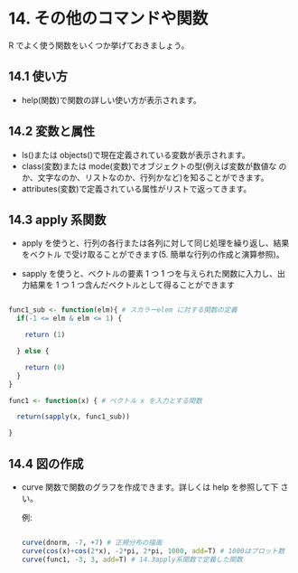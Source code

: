 #+PROPERTY: header-args:R :session *bioR* :results output :exports both

* 14. その他のコマンドや関数
 R でよく使う関数をいくつか挙げておきましょう。

** 14.1 使い方
  - help(関数)で関数の詳しい使い方が表示されます。

** 14.2 変数と属性
  - ls()または objects()で現在定義されている変数が表示されます。
  - class(変数)または mode(変数)でオブジェクトの型(例えば変数が数値な
    のか、文字なのか、リストなのか、行列かなど)を知ることができます。
  - attributes(変数)で定義されている属性がリストで返ってきます。

** 14.3 apply 系関数

  - apply を使うと、行列の各行または各列に対して同じ処理を繰り返し、結果をベクトル
    で受け取ることができます(5. 簡単な行列の作成と演算参照)。

  - sapply を使うと、ベクトルの要素 1 つ 1 つを与えられた関数に入力し、出力結果を 1
    つ 1 つ含んだベクトルとして得ることができます

  #+begin_src R :tangle R-intro/code/14.R :results output
    
  func1_sub <- function(elm){ # スカラーelem に対する関数の定義
    if(-1 <= elm & elm <= 1) {

      return (1)
      
    } else {

      return (0)
    }
  }
  
  func1 <- function(x) { # ベクトル x を入力とする関数

    return(sapply(x, func1_sub))

  }
  #+end_src

  #+RESULTS:
    
** 14.4 図の作成
    
  - curve 関数で関数のグラフを作成できます。詳しくは help を参照して下
    さい。

    例:

    #+begin_src R :tangle R-intro/code/14.R :results graphics :file R-intro/graph/14-4.png

  curve(dnorm, -7, +7) # 正規分布の描画
  curve(cos(x)+cos(2*x), -2*pi, 2*pi, 1000, add=T) # 1000はプロット数
  curve(func1, -3, 3, add=T) # 14.3apply系関数で定義した関数

   #+end_src

   #+RESULTS:

  [[./R-intro/graph/14-4.png]]

